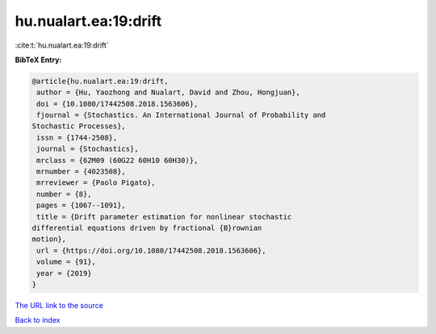 hu.nualart.ea:19:drift
======================

:cite:t:`hu.nualart.ea:19:drift`

**BibTeX Entry:**

.. code-block:: bibtex

   @article{hu.nualart.ea:19:drift,
    author = {Hu, Yaozhong and Nualart, David and Zhou, Hongjuan},
    doi = {10.1080/17442508.2018.1563606},
    fjournal = {Stochastics. An International Journal of Probability and
   Stochastic Processes},
    issn = {1744-2508},
    journal = {Stochastics},
    mrclass = {62M09 (60G22 60H10 60H30)},
    mrnumber = {4023508},
    mrreviewer = {Paolo Pigato},
    number = {8},
    pages = {1067--1091},
    title = {Drift parameter estimation for nonlinear stochastic
   differential equations driven by fractional {B}rownian
   motion},
    url = {https://doi.org/10.1080/17442508.2018.1563606},
    volume = {91},
    year = {2019}
   }

`The URL link to the source <ttps://doi.org/10.1080/17442508.2018.1563606}>`__


`Back to index <../By-Cite-Keys.html>`__
